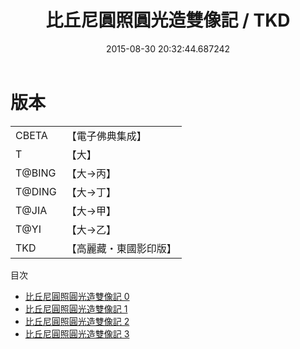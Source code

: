 #+TITLE: 比丘尼圓照圓光造雙像記 / TKD

#+DATE: 2015-08-30 20:32:44.687242
* 版本
 |     CBETA|【電子佛典集成】|
 |         T|【大】     |
 |    T@BING|【大→丙】   |
 |    T@DING|【大→丁】   |
 |     T@JIA|【大→甲】   |
 |      T@YI|【大→乙】   |
 |       TKD|【高麗藏・東國影印版】|
目次
 - [[file:KR6j0449_000.txt][比丘尼圓照圓光造雙像記 0]]
 - [[file:KR6j0449_001.txt][比丘尼圓照圓光造雙像記 1]]
 - [[file:KR6j0449_002.txt][比丘尼圓照圓光造雙像記 2]]
 - [[file:KR6j0449_003.txt][比丘尼圓照圓光造雙像記 3]]
